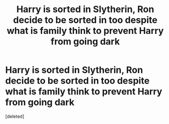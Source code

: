 #+TITLE: Harry is sorted in Slytherin, Ron decide to be sorted in too despite what is family think to prevent Harry from going dark

* Harry is sorted in Slytherin, Ron decide to be sorted in too despite what is family think to prevent Harry from going dark
:PROPERTIES:
:Score: 0
:DateUnix: 1593547391.0
:DateShort: 2020-Jul-01
:FlairText: Request
:END:
[deleted]

